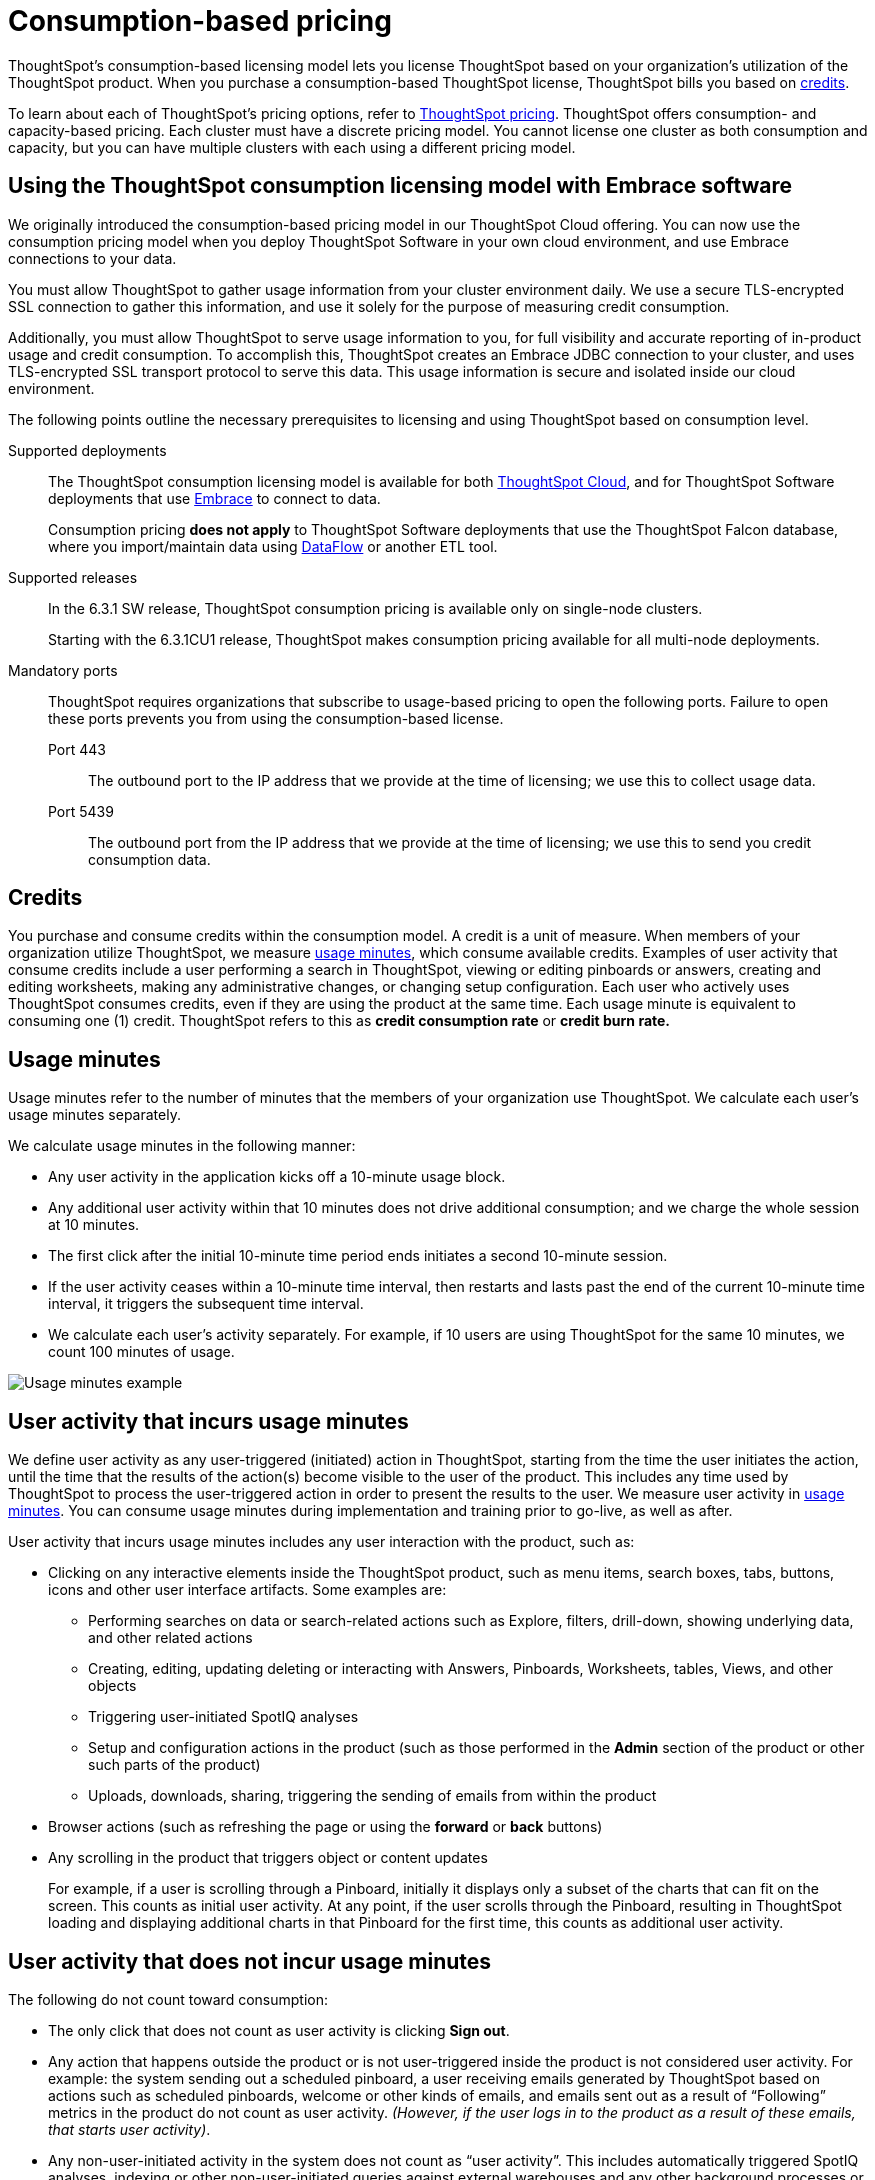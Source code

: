= Consumption-based pricing
:last_updated: 04/09/2021
:linkattrs:
:page-aliases: /appliance/consumption-pricing.adoc
:experimental:

ThoughtSpot’s consumption-based licensing model lets you license ThoughtSpot based on your organization's utilization of the ThoughtSpot product. When you purchase a consumption-based ThoughtSpot license, ThoughtSpot bills you based on xref:credits[credits].

To learn about each of ThoughtSpot's pricing options, refer to https://www.thoughtspot.com/pricing[ThoughtSpot pricing^]. ThoughtSpot offers consumption- and capacity-based pricing. Each cluster must have a discrete pricing model. You cannot license one cluster as both consumption and capacity, but you can have multiple clusters with each using a different pricing model.

[#rights-obligtons]
== Using the ThoughtSpot consumption licensing model with Embrace software

We originally introduced the consumption-based pricing model in our ThoughtSpot Cloud offering. You can now use the consumption pricing model when you deploy ThoughtSpot Software in your own cloud environment, and use Embrace connections to your data.

You must allow ThoughtSpot to gather usage information from your cluster environment daily. We use a secure TLS-encrypted SSL connection to gather this information, and use it solely for the purpose of measuring credit consumption.

Additionally, you must allow ThoughtSpot to serve usage information to you, for full visibility and accurate reporting of in-product usage and credit consumption. To accomplish this, ThoughtSpot creates an Embrace JDBC connection to your cluster, and uses TLS-encrypted SSL transport protocol to serve this data. This usage information is secure and isolated inside our cloud environment.

The following points outline the necessary prerequisites to licensing and using ThoughtSpot based on consumption level.

Supported deployments::
The ThoughtSpot consumption licensing model is available for both https://cloud-docs.thoughtspot.com/[ThoughtSpot Cloud^], and for ThoughtSpot Software deployments that use xref:embrace.adoc[Embrace] to connect to data.
+
Consumption pricing *does not apply* to ThoughtSpot Software deployments that use the ThoughtSpot Falcon database, where you import/maintain data using xref:dataflow.adoc[DataFlow] or another ETL tool.

Supported releases::
In the 6.3.1 SW release, ThoughtSpot consumption pricing is available only on single-node clusters.
+
Starting with the 6.3.1CU1 release, ThoughtSpot makes consumption pricing available for all multi-node deployments.

Mandatory ports::
ThoughtSpot requires organizations that subscribe to usage-based pricing to open the following ports. Failure to open these ports prevents you from using the consumption-based license.
Port 443;; The outbound port to the IP address that we provide at the time of licensing; we use this to collect usage data.
Port 5439;; The outbound port from the IP address that we provide at the time of licensing; we use this to send you credit consumption data.

[#credits]
== Credits
You purchase and consume credits within the consumption model. A credit is a unit of measure.  When members of your organization utilize ThoughtSpot, we measure xref:usage-minutes[usage minutes], which consume available credits. Examples of user activity that consume credits include a user performing a search in ThoughtSpot, viewing or editing pinboards or answers, creating and editing worksheets, making any administrative changes, or changing setup configuration. Each user who actively uses ThoughtSpot consumes credits, even if they are using the product at the same time. Each usage minute is equivalent to consuming one (1) credit. ThoughtSpot refers to this as *credit consumption rate* or *credit burn rate.*

[#usage-minutes]
== Usage minutes
Usage minutes refer to the number of minutes that the members of your organization use ThoughtSpot. We calculate each user's usage minutes separately.

We calculate usage minutes in the following manner:

* Any user activity in the application kicks off a 10-minute usage block.
* Any additional user activity within that 10 minutes does not drive additional consumption; and we charge the whole session at 10 minutes.
* The first click after the initial 10-minute time period ends initiates a second 10-minute session.
* If the user activity ceases within a 10-minute time interval, then restarts and lasts past the end of the current 10-minute time interval, it triggers the subsequent time interval.
* We calculate each user’s activity separately. For example, if 10 users are using ThoughtSpot for the same 10 minutes, we count 100 minutes of usage.

image::consumption-example.png[Usage minutes example]

== User activity that incurs usage minutes

We define user activity as any user-triggered (initiated) action in ThoughtSpot, starting from the time the user initiates the action, until the time that the results of the action(s) become visible to the user of the product. This includes any time used by ThoughtSpot to process the user-triggered action in order to present the results to the user. We measure user activity in xref:usage-minutes[usage minutes]. You can consume usage minutes during implementation and training prior to go-live, as well as after.

User activity that incurs usage minutes includes any user interaction with the product, such as:

* Clicking on any interactive elements inside the ThoughtSpot product, such as menu items, search boxes, tabs, buttons, icons and other user interface artifacts. Some examples are:
    ** Performing searches on data or search-related actions such as Explore, filters, drill-down, showing underlying data, and other related actions
    ** Creating, editing, updating deleting or interacting with Answers, Pinboards, Worksheets, tables, Views, and other objects
    ** Triggering user-initiated SpotIQ analyses
    ** Setup and configuration actions in the product (such as those performed in the **Admin** section of the product or other such parts of the product)
    ** Uploads, downloads, sharing, triggering the sending of emails from within the product

* Browser actions (such as refreshing the page or using the **forward** or **back** buttons)
* Any scrolling in the product that triggers object or content updates
+
For example, if a user is scrolling through a Pinboard, initially it displays only a subset of the charts that can fit on the screen. This counts as initial user activity. At any point, if the user scrolls through the Pinboard, resulting in ThoughtSpot loading and displaying additional charts in that Pinboard for the first time, this counts as additional user activity.

== User activity that does not incur usage minutes
The following do not count toward consumption:

** The only click that does not count as user activity is clicking *Sign out*.
** Any action that happens outside the product or is not user-triggered inside the product is not considered user activity.
For example: the system sending out a scheduled pinboard, a user receiving emails generated by ThoughtSpot based on actions such as scheduled pinboards, welcome or other kinds of emails, and emails sent out as a result of "`Following`" metrics in the product do not count as user activity.
_(However, if the user logs in to the product as a result of these emails, that starts user activity)_.
** Any non-user-initiated activity in the system does not count as "`user activity`".
This includes automatically triggered SpotIQ analyses, indexing or other non-user-initiated queries against external warehouses and any other background processes or daemons that are not a result of an explicit user triggered action.
** Any scrolling on ThoughtSpot product pages that does not update any content on the page does not count towards consumption.
** Leaving ThoughtSpot open in another tab does not count toward consumption.

== Monitor your consumption

ThoughtSpot maintains user activity data in a relational database to make it available for reporting in the ThoughtSpot product. ThoughtSpot instances that are hosted in your on-premises/cloud provider environment must connect to this relational database through an Embrace connection in order to access information about consumption usage. This Embrace connection is created by ThoughtSpot support personnel as part of the setup for consumption pricing on ThoughtSpot Software instances (Software on-premises installations). The connection uses Transport Layer Security (TLS) on port 5439 as a secure channel to query the cluster-specific consumption data.

IMPORTANT: When using consumption pricing with Embrace in ThoughtSpot Software, you must ensure your cluster can connect to `redshift-pricing.thoughtspot.cloud` on TCP port 5439. Access to this port is *required* for an on-prem cluster that uses consumption pricing.

You can monitor your credit consumption through the *Credit Usage pinboard*, a new default admin-only pinboard that shows data we collect to monitor credit usage consumption. You can access this Pinboard by searching for it on the **Pinboards** page.

image::consumption-usage-pinboard.png[Credit Usage Pinboard]

The Credit Usage pinboard contains useful visualizations and headlines you can use to monitor your consumption. You can also search the data yourself, using the Credit Usage Worksheet, and create your own Answers and Pinboards.

The Credit Usage Pinboard contains the following visualizations and headlines:

* Daily Usage, with Unique Users (last 30 days)
* Billable Credits Consumed, All Time
* Billable Credits Consumed, Month to Date
* Credits Purchased, Expiry Date
* Uncapped Credits Consumed, Month to Date
* Uncapped Credits Consumed, All Time
* Credit Consumption & Usage, Top 10 Users, This Month
* Monthly Credits Consumed, with Unique Users
* Weekly Credits Consumed, with Unique Users, Last 8 Weeks
* Month of Year Credit Usage, by User GUID

== Consumption data storage
ThoughtSpot stores your consumption data and keeps it secure. A dedicated Amazon S3 bucket is set up to store the user activity CSV files temporarily. Then, the S3 data is uploaded to a searchable data store (Amazon Redshift). There is an S3 bucket prefix for each customer and a unique key for each customer to encrypt it. The encryption key is stored in AWS KMS. As part of the pricing configuration, the customer cluster is configured with an access key to have access to the S3 bucket prefix unique to the cluster. ThoughtSpot deploys and maintains an Amazon Redshift database to load the consumption pricing data. Every customer cluster that is enabled for consumption pricing gets access to only that cluster’s consumption pricing data. A unique database user is created in Redshift and configured in the customer cluster as part of the pricing configuration. This results in a unique Embrace connection per customer cluster to the ThoughtSpot manager consumption pricing database (Redshift). This is used to view the consumption pricing related reports in the customer's ThoughtSpot instance.
